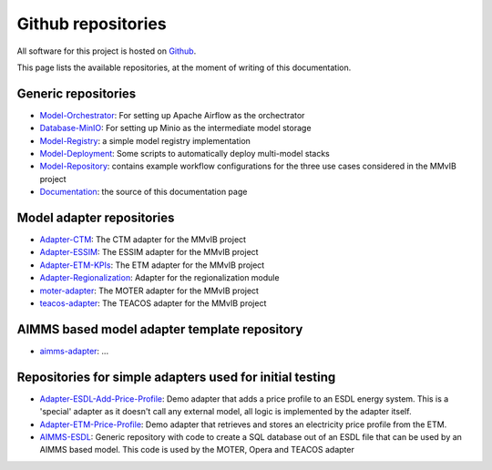 Github repositories
===================

All software for this project is hosted on `Github <https://github.com/MultiModelling/>`_.

This page lists the available repositories, at the moment of writing of this documentation.

Generic repositories
--------------------
- `Model-Orchestrator <https://github.com/MultiModelling/Model-Orchestrator>`_: For setting up Apache Airflow as the orchectrator
- `Database-MinIO <https://github.com/MultiModelling/Database-MinIO>`_: For setting up Minio as the intermediate model storage
- `Model-Registry <https://github.com/MultiModelling/Model-Registry>`_: a simple model registry implementation
- `Model-Deployment <https://github.com/MultiModelling/Model-Deployment>`_: Some scripts to automatically deploy multi-model stacks

- `Model-Repository <https://github.com/MultiModelling/Model-Repository>`_: contains example workflow configurations for the three use cases considered in the MMvIB project
- `Documentation <https://github.com/MultiModelling/Documentation>`_: the source of this documentation page

Model adapter repositories
--------------------------
- `Adapter-CTM <https://github.com/MultiModelling/Adapter-CTM>`_: The CTM adapter for the MMvIB project
- `Adapter-ESSIM <https://github.com/MultiModelling/Adapter-ESSIM>`_: The ESSIM adapter for the MMvIB project
- `Adapter-ETM-KPIs <https://github.com/MultiModelling/Adapter-ETM-KPIs>`_: The ETM adapter for the MMvIB project
- `Adapter-Regionalization <https://github.com/MultiModelling/Adapter-Regionalization>`_: Adapter for the regionalization module
- `moter-adapter <https://github.com/MultiModelling/moter-adapter>`_: The MOTER adapter for the MMvIB project
- `teacos-adapter <https://github.com/MultiModelling/teacos-adapter>`_: The TEACOS adapter for the MMvIB project

AIMMS based model adapter template repository
---------------------------------------------
- `aimms-adapter <https://github.com/MultiModelling/aimms-adapter>`_: ...

Repositories for simple adapters used for initial testing
---------------------------------------------------------
- `Adapter-ESDL-Add-Price-Profile  <https://github.com/MultiModelling/Adapter-ESDL-Add-Price-Profile>`_: Demo adapter that adds a price profile to an ESDL energy system. This is a 'special' adapter as it doesn't call any external model, all logic is implemented by the adapter itself.
- `Adapter-ETM-Price-Profile <https://github.com/MultiModelling/Adapter-ETM-Price-Profile>`_: Demo adapter that retrieves and stores an electricity price profile from the ETM.

- `AIMMS-ESDL <https://github.com/MultiModelling/AIMMS-ESDL>`_: Generic repository with code to create a SQL database out of an ESDL file that can be used by an AIMMS based model. This code is used by the MOTER, Opera and TEACOS adapter
